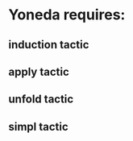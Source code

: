 # Univalence talks outline

* Yoneda requires:
** induction tactic
** apply tactic
** unfold tactic
** simpl tactic
